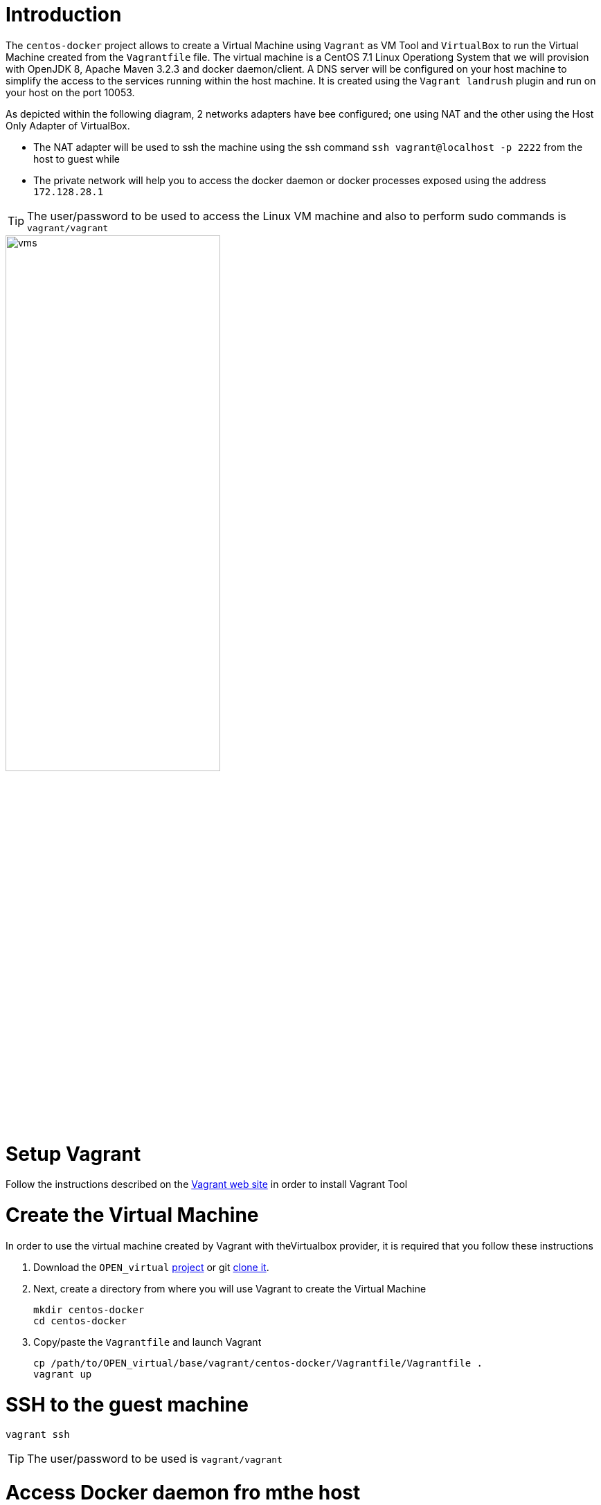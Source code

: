 # Introduction

The `centos-docker` project allows to create a Virtual Machine using `Vagrant` as VM Tool and `VirtualBox` to run the Virtual Machine created from the `Vagrantfile` file.
The virtual machine is a CentOS 7.1 Linux Operationg System that we will provision with OpenJDK 8, Apache Maven 3.2.3 and docker daemon/client.
A DNS server will be configured on your host machine to simplify the access to the services running within the host machine. It is created using the `Vagrant landrush` plugin and run on your
 host on the port 10053.

As depicted within the following diagram, 2 networks adapters have bee configured; one using NAT and the other using the Host Only Adapter of VirtualBox.

* The NAT adapter will be used to ssh the machine using the ssh command `ssh vagrant@localhost -p 2222` from the host to guest while
* The private network will help you to access the docker daemon or docker processes exposed using the address `172.128.28.1`

TIP: The user/password to be used to access the Linux VM machine and also to perform sudo commands is `vagrant/vagrant`

image::image/vms.png[width="60%"]

# Setup Vagrant

Follow the instructions described on the https://www.vagrantup.com/docs/installation/[Vagrant web site] in order to install Vagrant Tool

# Create the Virtual Machine

In order to use the virtual machine created by Vagrant with theVirtualbox provider, it is required that you follow these instructions

. Download the `OPEN_virtual` https://github.com/redhat-gpe/OPEN_virtual/archive/master.zip[project] or git https://github.com/redhat-gpe/OPEN_virtual.git[clone it].
. Next, create a directory from where you will use Vagrant to create the Virtual Machine

    mkdir centos-docker
    cd centos-docker

. Copy/paste the `Vagrantfile` and launch Vagrant

    cp /path/to/OPEN_virtual/base/vagrant/centos-docker/Vagrantfile/Vagrantfile .
    vagrant up

# SSH to the guest machine

    vagrant ssh

TIP: The user/password to be used is `vagrant/vagrant`

# Access Docker daemon fro mthe host

In order to access the guest machine from the host machine, an ENV variable must be created with the ip address or hostname of the docker daemon.

    export DOCKER_HOST=tcp://172.28.128.4:2375

The version of the docker daemon deployed deployed is `1.9.1`. This is why we recommend that you install on your host the docker client 1.9.1.

Here are the instructions to follow to install it

[source]
----
wget https://get.docker.com/builds/Darwin/x86_64/docker-1.9.1
mv docker-1.9.1 docker
chmod +x docker
----

Next, move it to bin directory which is included within your PATH. Check if you can access the docker daemon and get information

    docker version


